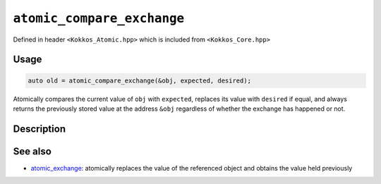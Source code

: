 ``atomic_compare_exchange``
===========================

.. role:: cpp(code)
   :language: cpp

Defined in header ``<Kokkos_Atomic.hpp>`` which is included from ``<Kokkos_Core.hpp>``

Usage
-----

.. code-block:: cpp

   auto old = atomic_compare_exchange(&obj, expected, desired);

Atomically compares the current value of ``obj`` with ``expected``,
replaces its value with ``desired`` if equal, and
always returns the previously stored value at the address ``&obj`` regardless of whether the exchange has happened or not.

Description
-----------

.. cpp:function:: template<class T> T atomic_compare_exchange(T* ptr, std::type_identity_t<T> expected, std::type_identity_t<T> desired);

   Atomically compares ``*ptr`` with ``expected``, and if those are bitwise-equal, replaces the former with ``desired``, and always returns the actual value that was pointed to by ``ptr`` before the call.

   ``{ old = *ptr; if (old == expected) *ptr = desired; return old; }``

   :param ptr: address of the object to test and to modify
   :param expected: value expected to be found in the object
   :param desired: the value to store in the object if as expected
   :returns: the value held previously by the object pointed to by ``ptr``


See also
--------
* `atomic_exchange <atomic_exchange.html>`_: atomically replaces the value of the referenced object and obtains the value held previously

